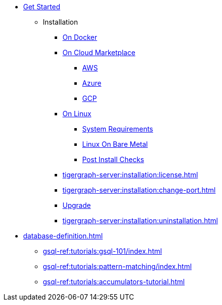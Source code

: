 * xref:index.adoc[Get Started]
** Installation
*** xref:docker.adoc[On Docker]
*** xref:cloud-images/index.adoc[On Cloud Marketplace]
**** xref:cloud-images/aws.adoc[AWS]
**** xref:cloud-images/azure.adoc[Azure]
**** xref:cloud-images/gcp.adoc[GCP]
*** xref:linux.adoc[On Linux]
**** xref:tigergraph-server:installation:hw-and-sw-requirements.adoc[System Requirements]
**** xref:tigergraph-server:installation:bare-metal-install.adoc[Linux On Bare Metal]
**** xref:tigergraph-server:installation:post-install-check.adoc[Post Install Checks]
*** xref:tigergraph-server:installation:license.adoc[]
*** xref:tigergraph-server:installation:change-port.adoc[]
*** xref:tigergraph-server:installation:upgrade.adoc[Upgrade]
*** xref:tigergraph-server:installation:uninstallation.adoc[]

* xref:database-definition.adoc[]
*** xref:gsql-ref:tutorials:gsql-101/index.adoc[]
*** xref:gsql-ref:tutorials:pattern-matching/index.adoc[]
*** xref:gsql-ref:tutorials:accumulators-tutorial.adoc[]






